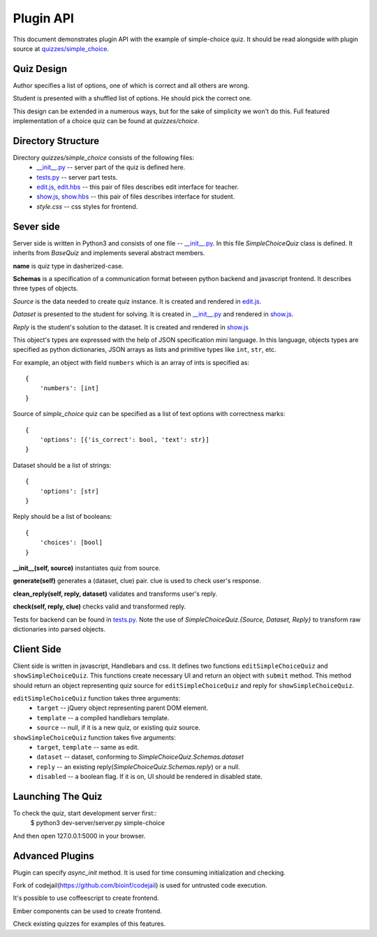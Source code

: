 Plugin API
**********

This document demonstrates plugin API with the example of simple-choice quiz.
It should be read alongside with plugin source at `quizzes/simple_choice`_.


Quiz Design
===========

Author specifies a list of options, one of which is correct and all others are wrong.

Student is presented with a shuffled list of options. He should pick the correct one.

This design can be extended in a numerous ways, but for the sake of simplicity
we won't do this. Full featured implementation of a choice quiz can be found at
`quizzes/choice`.

Directory Structure
===================

Directory `quizzes/simple_choice` consists of the following files:
    * `__init__.py`_ -- server part of the quiz is defined here.
    * `tests.py`_ -- server part tests.
    * `edit.js`_, `edit.hbs`_ -- this pair of files describes edit interface for teacher.
    * `show.js`_, `show.hbs`_ -- this pair of files describes interface for student.
    * `style.css` -- css styles for frontend.


Sever side
==========

Server side is written in Python3 and consists of one file -- `__init__.py`_.
In this file `SimpleChoiceQuiz` class is defined. It inherits from `BaseQuiz`
and implements several abstract members.


**name** is quiz type in dasherized-case.


**Schemas** is a specification of a communication format between python backend and javascript frontend.
It describes three types of objects.

*Source* is the data needed to create quiz instance. It is created and rendered in `edit.js`_.

*Dataset* is presented to the student for solving. It is created in `__init__.py`_ and
rendered in `show.js`_.

*Reply* is the student's solution to the dataset. It is created and rendered in `show.js`_

This object's types are expressed with the help of JSON specification mini language.
In this language, objects types are specified as python dictionaries,
JSON arrays as lists and primitive types like ``int``, ``str``, etc.

For example, an object with field ``numbers`` which is an array of ints is specified as::

    {
        'numbers': [int]
    }

Source of `simple_choice` quiz can be specified as a list of text options with correctness marks::

    {
        'options': [{'is_correct': bool, 'text': str}]
    }

Dataset should be a list of strings::

    {
        'options': [str]
    }

Reply should be a list of booleans::

    {
        'choices': [bool]
    }


**__init__(self, source)** instantiates quiz from source.

**generate(self)** generates a (dataset, clue) pair. clue is used to check user's response.

**clean_reply(self, reply, dataset)** validates and transforms user's reply.

**check(self, reply, clue)** checks valid and transformed reply.

Tests for backend can be found in `tests.py`_. Note the use of `SimpleChoiceQuiz.{Source, Dataset, Reply}`
to transform raw dictionaries into parsed objects.

Client Side
===========

Client side is written in javascript, Handlebars and css. It defines two functions
``editSimpleChoiceQuiz`` and ``showSimpleChoiceQuiz``. This functions create necessary UI and
return an object with ``submit`` method. This method should return an object representing quiz source
for ``editSimpleChoiceQuiz`` and reply for ``showSimpleChoiceQuiz``.

``editSimpleChoiceQuiz`` function takes three arguments:
    * ``target`` -- jQuery object representing parent DOM element.
    * ``template`` -- a compiled handlebars template.
    * ``source`` -- null, if it is a new quiz, or existing quiz source.

``showSimpleChoiceQuiz`` function takes five arguments:
    * ``target``, ``template`` -- same as edit.
    * ``dataset`` -- dataset, conforming to `SimpleChoiceQuiz.Schemas.dataset`
    * ``reply`` -- an existing reply(`SimpleChoiceQuiz.Schemas.reply`) or a null.
    * ``disabled`` -- a boolean flag. If it is on, UI should be rendered in disabled state.


Launching The Quiz
==================

To check the quiz, start development server first::
  $ python3 dev-server/server.py simple-choice

And then open 127.0.0.1:5000 in your browser.


Advanced Plugins
================

Plugin can specify `async_init` method. It is used for time consuming initialization and checking.

Fork of codejail(https://github.com/bioinf/codejail) is used  for untrusted code execution.

It's possible to use coffeescript to create frontend.

Ember components can be used to create frontend.

Check existing quizzes for examples of this features.

.. _\__init__.py: https://github.com/StepicOrg/stepic-plugins/blob/master/stepic_plugins/quizzes/simple_choice/__init__.py
.. _tests.py: https://github.com/StepicOrg/stepic-plugins/blob/master/stepic_plugins/quizzes/simple_choice/tests.py
.. _edit.js: https://github.com/StepicOrg/stepic-plugins/blob/master/stepic_plugins/quizzes/simple_choice/edit.js
.. _edit.hbs: https://github.com/StepicOrg/stepic-plugins/blob/master/stepic_plugins/quizzes/simple_choice/edit.hbs
.. _show.js: https://github.com/StepicOrg/stepic-plugins/blob/master/stepic_plugins/quizzes/simple_choice/show.js
.. _show.hbs: https://github.com/StepicOrg/stepic-plugins/blob/master/stepic_plugins/quizzes/simple_choice/show.hbs
.. _quizzes/simple_choice: https://github.com/StepicOrg/stepic-plugins/tree/master/stepic_plugins/quizzes/simple_choice
